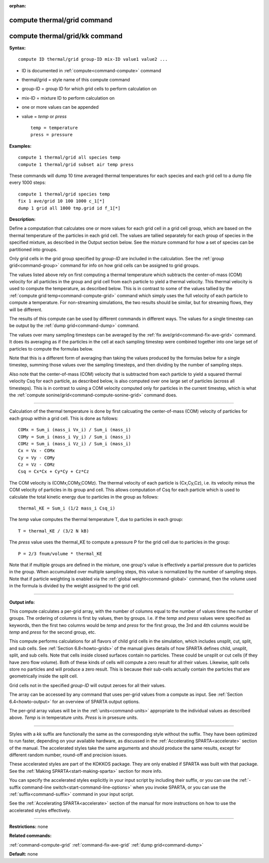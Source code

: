 :orphan:

.. index:: compute thermal/grid
.. index:: compute thermal/grid/kk





.. _command-compute-thermal-grid:

############################
compute thermal/grid command
############################






.. _command-compute-thermal-grid-compute-thermalgridkk:

###############################
compute thermal/grid/kk command
###############################



**Syntax:**

::

   compute ID thermal/grid group-ID mix-ID value1 value2 ... 

-  ID is documented in :ref:`compute<command-compute>` command
-  thermal/grid = style name of this compute command
-  group-ID = group ID for which grid cells to perform calculation on
-  mix-ID = mixture ID to perform calculation on
-  one or more values can be appended
-  value = *temp* or *press*

   ::

        temp = temperature
        press = pressure 

**Examples:**

::

   compute 1 thermal/grid all species temp
   compute 1 thermal/grid subset air temp press 

These commands will dump 10 time averaged thermal temperatures for each
species and each grid cell to a dump file every 1000 steps:

::

   compute 1 thermal/grid species temp
   fix 1 ave/grid 10 100 1000 c_1[*]
   dump 1 grid all 1000 tmp.grid id f_1[*] 

**Description:**

Define a computation that calculates one or more values for each grid
cell in a grid cell group, which are based on the thermal temperature of
the particles in each grid cell. The values are tallied separately for
each group of species in the specified mixture, as described in the
Output section below. See the mixture command for how a set of species
can be partitioned into groups.

Only grid cells in the grid group specified by *group-ID* are included
in the calculation. See the :ref:`group grid<command-group>` command for info
on how grid cells can be assigned to grid groups.

The values listed above rely on first computing a thermal temperature
which subtracts the center-of-mass (COM) velocity for all particles in
the group and grid cell from each particle to yield a thermal velocity.
This thermal velocity is used to compute the temperature, as described
below. This is in contrast to some of the values tallied by the :ref:`compute grid temp<command-compute-grid>` command which simply uses the full
velocity of each particle to compute a temperature. For non-streaming
simulations, the two results should be similar, but for streaming flows,
they will be different.

The results of this compute can be used by different commands in
different ways. The values for a single timestep can be output by the
:ref:`dump grid<command-dump>` command.

The values over many sampling timesteps can be averaged by the :ref:`fix ave/grid<command-fix-ave-grid>` command. It does its averaging as if the
particles in the cell at each sampling timestep were combined together
into one large set of particles to compute the formulas below.

Note that this is a different form of averaging than taking the values
produced by the formulas below for a single timestep, summing those
values over the sampling timesteps, and then dividing by the number of
sampling steps.

Also note that the center-of-mass (COM) velocity that is subtracted from
each particle to yield a squared thermal velocity Csq for each particle,
as described below, is also computed over one large set of particles
(across all timesteps). This is in contrast to using a COM velocity
computed only for particles in the current timestep, which is what the
:ref:`compute sonine/grid<command-compute-sonine-grid>` command does.

--------------

Calculation of the thermal temperature is done by first calcuating the
center-of-mass (COM) velocity of particles for each group within a grid
cell. This is done as follows:

::

   COMx = Sum_i (mass_i Vx_i) / Sum_i (mass_i)
   COMy = Sum_i (mass_i Vy_i) / Sum_i (mass_i)
   COMz = Sum_i (mass_i Vz_i) / Sum_i (mass_i)
   Cx = Vx - COMx
   Cy = Vy - COMy
   Cz = Vz - COMz
   Csq = Cx*Cx + Cy*Cy + Cz*Cz 

The COM velocity is (COMx,COMy,COMz). The thermal velocity of each
particle is (Cx,Cy,Cz), i.e. its velocity minus the COM velocity of
particles in its group and cell. This allows computation of Csq for each
particle which is used to calculate the total kinetic energy due to
particles in the group as follows:

::

   thermal_KE = Sum_i (1/2 mass_i Csq_i) 

The *temp* value computes the thermal temperature T, due to particles in
each group:

::

   T = thermal_KE / (3/2 N kB) 

The *press* value uses the thermal_KE to compute a pressure P for the
grid cell due to particles in the group:

::

   P = 2/3 fnum/volume * thermal_KE 

Note that if multiple groups are defined in the mixture, one group's
value is effectively a partial pressure due to particles in the group.
When accumulated over multiple sampling steps, this value is normalized
by the number of sampling steps. Note that if particle weighting is
enabled via the :ref:`global weight<command-global>` command, then the volume
used in the formula is divided by the weight assigned to the grid cell.

--------------

**Output info:**

This compute calculates a per-grid array, with the number of columns
equal to the number of values times the number of groups. The ordering
of columns is first by values, then by groups. I.e. if the *temp* and
*press* values were specified as keywords, then the first two columns
would be *temp* and *press* for the first group, the 3rd and 4th columns
would be *temp* and *press* for the second group, etc.

This compute performs calculations for all flavors of child grid cells
in the simulation, which includes unsplit, cut, split, and sub cells.
See :ref:`Section 6.8<howto-grids>` of the manual gives
details of how SPARTA defines child, unsplit, split, and sub cells. Note
that cells inside closed surfaces contain no particles. These could be
unsplit or cut cells (if they have zero flow volume). Both of these
kinds of cells will compute a zero result for all their values.
Likewise, split cells store no particles and will produce a zero result.
This is because their sub-cells actually contain the particles that are
geometrically inside the split cell.

Grid cells not in the specified *group-ID* will output zeroes for all
their values.

The array can be accessed by any command that uses per-grid values from
a compute as input. See :ref:`Section 6.4<howto-output>` for
an overview of SPARTA output options.

The per-grid array values will be in the :ref:`units<command-units>`
appropriate to the individual values as described above. *Temp* is in
temperature units. *Press* is in prsesure units.

--------------

Styles with a *kk* suffix are functionally the same as the corresponding
style without the suffix. They have been optimized to run faster,
depending on your available hardware, as discussed in the :ref:`Accelerating SPARTA<accelerate>` section of the manual. The
accelerated styles take the same arguments and should produce the same
results, except for different random number, round-off and precision
issues.

These accelerated styles are part of the KOKKOS package. They are only
enabled if SPARTA was built with that package. See the :ref:`Making SPARTA<start-making-sparta>` section for more info.

You can specify the accelerated styles explicitly in your input script
by including their suffix, or you can use the :ref:`-suffix command-line switch<start-command-line-options>` when you invoke SPARTA, or you
can use the :ref:`suffix<command-suffix>` command in your input script.

See the :ref:`Accelerating SPARTA<accelerate>` section of the
manual for more instructions on how to use the accelerated styles
effectively.

--------------

**Restrictions:** none

**Related commands:**

:ref:`command-compute-grid`
:ref:`command-fix-ave-grid`
:ref:`dump grid<command-dump>`

**Default:** none
